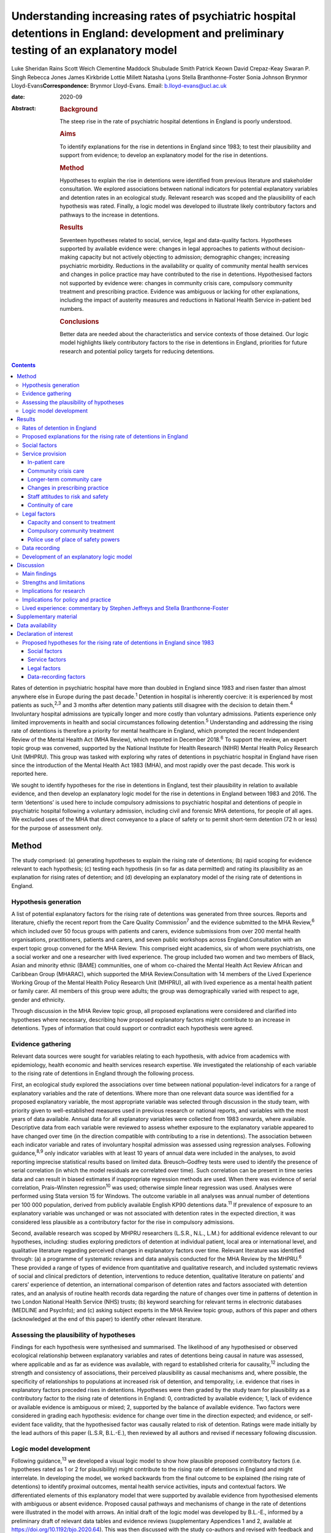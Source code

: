 =========================================================================================================================================
Understanding increasing rates of psychiatric hospital detentions in England: development and preliminary testing of an explanatory model
=========================================================================================================================================



Luke Sheridan Rains
Scott Weich
Clementine Maddock
Shubulade Smith
Patrick Keown
David Crepaz-Keay
Swaran P. Singh
Rebecca Jones
James Kirkbride
Lottie Millett
Natasha Lyons
Stella Branthonne-Foster
Sonia Johnson
Brynmor Lloyd-Evans\ **Correspondence:** Brynmor Lloyd-Evans. Email:
b.lloyd-evans@ucl.ac.uk

:date: 2020-09

:Abstract:
   .. rubric:: Background
      :name: sec_a1

   The steep rise in the rate of psychiatric hospital detentions in
   England is poorly understood.

   .. rubric:: Aims
      :name: sec_a2

   To identify explanations for the rise in detentions in England since
   1983; to test their plausibility and support from evidence; to
   develop an explanatory model for the rise in detentions.

   .. rubric:: Method
      :name: sec_a3

   Hypotheses to explain the rise in detentions were identified from
   previous literature and stakeholder consultation. We explored
   associations between national indicators for potential explanatory
   variables and detention rates in an ecological study. Relevant
   research was scoped and the plausibility of each hypothesis was
   rated. Finally, a logic model was developed to illustrate likely
   contributory factors and pathways to the increase in detentions.

   .. rubric:: Results
      :name: sec_a4

   Seventeen hypotheses related to social, service, legal and
   data-quality factors. Hypotheses supported by available evidence
   were: changes in legal approaches to patients without decision-making
   capacity but not actively objecting to admission; demographic
   changes; increasing psychiatric morbidity. Reductions in the
   availability or quality of community mental health services and
   changes in police practice may have contributed to the rise in
   detentions. Hypothesised factors not supported by evidence were:
   changes in community crisis care, compulsory community treatment and
   prescribing practice. Evidence was ambiguous or lacking for other
   explanations, including the impact of austerity measures and
   reductions in National Health Service in-patient bed numbers.

   .. rubric:: Conclusions
      :name: sec_a5

   Better data are needed about the characteristics and service contexts
   of those detained. Our logic model highlights likely contributory
   factors to the rise in detentions in England, priorities for future
   research and potential policy targets for reducing detentions.


.. contents::
   :depth: 3
..

Rates of detention in psychiatric hospital have more than doubled in
England since 1983 and risen faster than almost anywhere else in Europe
during the past decade.\ :sup:`1` Detention in hospital is inherently
coercive: it is experienced by most patients as such,\ :sup:`2,3` and 3
months after detention many patients still disagree with the decision to
detain them.\ :sup:`4` Involuntary hospital admissions are typically
longer and more costly than voluntary admissions. Patients experience
only limited improvements in health and social circumstances following
detention.\ :sup:`5` Understanding and addressing the rising rate of
detentions is therefore a priority for mental healthcare in England,
which prompted the recent Independent Review of the Mental Health Act
(MHA Review), which reported in December 2018.\ :sup:`6` To support the
review, an expert topic group was convened, supported by the National
Institute for Health Research (NIHR) Mental Health Policy Research Unit
(MHPRU). This group was tasked with exploring why rates of detentions in
psychiatric hospital in England have risen since the introduction of the
Mental Health Act 1983 (MHA), and most rapidly over the past decade.
This work is reported here.

We sought to identify hypotheses for the rise in detentions in England,
test their plausibility in relation to available evidence, and then
develop an explanatory logic model for the rise in detentions in England
between 1983 and 2016. The term ‘detentions’ is used here to include
compulsory admissions to psychiatric hospital and detentions of people
in psychiatric hospital following a voluntary admission, including civil
and forensic MHA detentions, for people of all ages. We excluded uses of
the MHA that direct conveyance to a place of safety or to permit
short-term detention (72 h or less) for the purpose of assessment only.

.. _sec1:

Method
======

The study comprised: (a) generating hypotheses to explain the rising
rate of detentions; (b) rapid scoping for evidence relevant to each
hypothesis; (c) testing each hypothesis (in so far as data permitted)
and rating its plausibility as an explanation for rising rates of
detention; and (d) developing an explanatory model of the rising rate of
detentions in England.

.. _sec1-1:

Hypothesis generation
---------------------

A list of potential explanatory factors for the rising rate of
detentions was generated from three sources. Reports and literature,
chiefly the recent report from the Care Quality Commission\ :sup:`7` and
the evidence submitted to the MHA Review,\ :sup:`6` which included over
50 focus groups with patients and carers, evidence submissions from over
200 mental health organisations, practitioners, patients and carers, and
seven public workshops across England.Consultation with an expert topic
group convened for the MHA Review. This comprised eight academics, six
of whom were psychiatrists, one a social worker and one a researcher
with lived experience. The group included two women and two members of
Black, Asian and minority ethnic (BAME) communities, one of whom
co-chaired the Mental Health Act Review African and Caribbean Group
(MHARAC), which supported the MHA Review.Consultation with 14 members of
the Lived Experience Working Group of the Mental Health Policy Research
Unit (MHPRU), all with lived experience as a mental health patient or
family carer. All members of this group were adults; the group was
demographically varied with respect to age, gender and ethnicity.

Through discussion in the MHA Review topic group, all proposed
explanations were considered and clarified into hypotheses where
necessary, describing how proposed explanatory factors might contribute
to an increase in detentions. Types of information that could support or
contradict each hypothesis were agreed.

.. _sec1-2:

Evidence gathering
------------------

Relevant data sources were sought for variables relating to each
hypothesis, with advice from academics with epidemiology, health
economic and health services research expertise. We investigated the
relationship of each variable to the rising rate of detentions in
England through the following process.

First, an ecological study explored the associations over time between
national population-level indicators for a range of explanatory
variables and the rate of detentions. Where more than one relevant data
source was identified for a proposed explanatory variable, the most
appropriate variable was selected through discussion in the study team,
with priority given to well-established measures used in previous
research or national reports, and variables with the most years of data
available. Annual data for all explanatory variables were collected from
1983 onwards, where available. Descriptive data from each variable were
reviewed to assess whether exposure to the explanatory variable appeared
to have changed over time (in the direction compatible with contributing
to a rise in detentions). The association between each indicator
variable and rates of involuntary hospital admission was assessed using
regression analyses. Following guidance,\ :sup:`8,9` only indicator
variables with at least 10 years of annual data were included in the
analyses, to avoid reporting imprecise statistical results based on
limited data. Breusch–Godfrey tests were used to identify the presence
of serial correlation (in which the model residuals are correlated over
time). Such correlation can be present in time series data and can
result in biased estimates if inappropriate regression methods are used.
When there was evidence of serial correlation, Prais–Winsten
regression\ :sup:`10` was used; otherwise simple linear regression was
used. Analyses were performed using Stata version 15 for Windows. The
outcome variable in all analyses was annual number of detentions per
100 000 population, derived from publicly available English KP90
detentions data.\ :sup:`11` If prevalence of exposure to an explanatory
variable was unchanged or was not associated with detention rates in the
expected direction, it was considered less plausible as a contributory
factor for the rise in compulsory admissions.

Second, available research was scoped by MHPRU researchers (L.S.R.,
N.L., L.M.) for additional evidence relevant to our hypotheses,
including: studies exploring predictors of detention at individual
patient, local area or international level, and qualitative literature
regarding perceived changes in explanatory factors over time. Relevant
literature was identified through: (a) a programme of systematic reviews
and data analysis conducted for the MHA Review by the MHPRU.\ :sup:`6`
These provided a range of types of evidence from quantitative and
qualitative research, and included systematic reviews of social and
clinical predictors of detention, interventions to reduce detention,
qualitative literature on patients’ and carers’ experience of detention,
an international comparison of detention rates and factors associated
with detention rates, and an analysis of routine health records data
regarding the nature of changes over time in patterns of detention in
two London National Health Service (NHS) trusts; (b) keyword searching
for relevant terms in electronic databases (MEDLINE and PsycInfo); and
(c) asking subject experts in the MHA Review topic group, authors of
this paper and others (acknowledged at the end of this paper) to
identify other relevant literature.

.. _sec1-3:

Assessing the plausibility of hypotheses
----------------------------------------

Findings for each hypothesis were synthesised and summarised. The
likelihood of any hypothesised or observed ecological relationship
between explanatory variables and rates of detentions being causal in
nature was assessed, where applicable and as far as evidence was
available, with regard to established criteria for causality,\ :sup:`12`
including the strength and consistency of associations, their perceived
plausibility as causal mechanisms and, where possible, the specificity
of relationships to populations at increased risk of detention, and
temporality, i.e. evidence that rises in explanatory factors preceded
rises in detentions. Hypotheses were then graded by the study team for
plausibility as a contributory factor to the rising rate of detentions
in England: 0, contradicted by available evidence; 1, lack of evidence
or available evidence is ambiguous or mixed; 2, supported by the balance
of available evidence. Two factors were considered in grading each
hypothesis: evidence for change over time in the direction expected; and
evidence, or self-evident face validity, that the hypothesised factor
was causally related to risk of detention. Ratings were made initially
by the lead authors of this paper (L.S.R, B.L.-E.), then reviewed by all
authors and revised if necessary following discussion.

.. _sec1-4:

Logic model development
-----------------------

Following guidance,\ :sup:`13` we developed a visual logic model to show
how plausible proposed contributory factors (i.e. hypotheses rated as 1
or 2 for plausibility) might contribute to the rising rate of detentions
in England and might interrelate. In developing the model, we worked
backwards from the final outcome to be explained (the rising rate of
detentions) to identify proximal outcomes, mental health service
activities, inputs and contextual factors. We differentiated elements of
this explanatory model that were supported by available evidence from
hypothesised elements with ambiguous or absent evidence. Proposed causal
pathways and mechanisms of change in the rate of detentions were
illustrated in the model with arrows. An initial draft of the logic
model was developed by B.L.-E., informed by a preliminary draft of
relevant data tables and evidence reviews (supplementary Appendices 1
and 2, available at https://doi.org/10.1192/bjo.2020.64). This was then
discussed with the study co-authors and revised with feedback and
reference to additional retrieved evidence in five iterative stages.

.. _sec2:

Results
=======

.. _sec2-1:

Rates of detention in England
-----------------------------

Data for the number of detentions in England were not available from NHS
Digital before 1988. National detention data collection methods changed
from April 2016,\ :sup:`11` so data after this point are not comparable
with previous data.

The annual rates of detentions per 100 000 population in England from
1988 to 2016 are shown in `Fig. 1 <#fig01>`__. Detention rates more than
doubled during this period, from 52 to 114 per 100 000 population. A
1-day census of the number of people per 100 000 population detained at
year-end each year also rose, from 26.0 in 1998 (the first year for
which data are available) to 36.5 in 2016. The rise in the rate of
detentions was steepest in the periods 1988–1996 and 2011–2016,
plateauing in between. Increases in detentions were greatest at the
point of admission. Overall detention rates, and detentions for
assessment (section 2 of the Mental Health Act 1983, MHA), rose
significantly during the study period. Rates of detention for treatment
(s.3 MHA) and use of forensic detentions did not change significantly
(supplementary Appendix 1). Use of legal powers by the police to bring
people to a hospital-based place of safety (s.135 or s.136 MHA) for
assessment – which were not included in our overall detention rate
variable – also increased significantly during the study period.
Individual patients are not distinguished in government KP90 detentions
data, which therefore cannot distinguish to what extent the rise in
detentions reflects more people being detained, or the same number of
people being detained more frequently. The data also cannot identify in
which clinical or demographic groups the rise in detentions occurred.
Fig. 1Rates of involuntary detentions per 100 000 population in England
1988–2016. Inv hosp, involuntary hospital admissions; s., section of the
Mental Health Act 1983; CTO, community treatment order; MHA, Mental
Health Act 1983; NHS, National Health Service.

.. _sec2-2:

Proposed explanations for the rising rate of detentions in England
------------------------------------------------------------------

Seventeen hypotheses for the rising rate of detentions in England were
generated. These are presented in the Appendix (immediately preceding
the References), with a brief description of the proposed mechanisms of
effect on detention rates. Consistent with previous work\ :sup:`7` we
have grouped the hypotheses as: social factors, service provision, legal
factors and data recording problems.

Available data relevant to each hypothesis are summarised in `Table
1 <#tab01>`__, along with results of statistical tests of association
with detention rate, where undertaken. Serial correlation was present
for all but one indicator variable, so Prais–Winsten regressions were
used. Full descriptive data and illustrative graphs showing change over
time for each explanatory variable are provided in supplementary
Appendix 1. Research evidence regarding the nature of the relationship
of each of these factors to detention rates is summarised below and
reported fully in supplementary Appendix 2. Table 1The relationship of
potential explanatory factors to detention rates: exploration of
available national dataHypothesis numberPotential explanatory variable
(measure)Data sourceData points,yearsMean annual increase,variable
unitsMean annual change,standardised unitsRelationship to detention
rate,coefficient (95% CI), *P*\ Significant association corroborates
hypothesis?1Relative poverty UK (% people earning <50% median national
income)OECD\ :sup:`14`\ 20−0.10−0.120.36 (−1.55 to 2.26), 0.695Not
significant1Income inequality (Gini
coefficient)ONS\ :sup:`15`\ 28−0.05−0.04−0.38 (−1.88 to 1.12), 0.605Not
significant1Rate of evictions per 100 000 populationMortgage and
landlord possession statistics\ :sup:`16`\ 18−3.44−0.120.02 (−0.04 to
0.08), 0.512Not significant1Unemployment rate (over 16 years old and
seasonally adjusted)Labour force survey\ :sup:`17`\ 29−0.10−0.06−1.56
(−3.74 to 0.62), 0.153Not significant1Number of racial hate crimes
recorded by the police per 1000 populationGOV.UK hate crime
statistics\ :sup:`18`\ 60.080.42n.a.1Number of reported racist incidents
per 1000 population (England and Wales)4−0.04−0.53n.a.1Proportion of
people in England and Wales reporting experience of racial
prejudiceBritish social attitudes survey\ :sup:`19`\ 20−0.24−0.060.13
(−0.07 to 0.33), 0.192Not significant1Fear and exclusion of people with
mental illness, 1994–2014Time to Change Attitudes to Mental Illness
Research Report (2014)\ :sup:`20`\ 14−0.23−0.08−1.38 (−2.70 to −0.07),
0.04No1Understanding and tolerance of mental illness,
1994–201414−0.01−0.01−0.47 (−2.30 to 1.35), 0.58Not
significant1Integrating people with mental illness into the community,
1994–2014\ `a <#tfn1_2>`__\ 140.210.080.06 (−1.50 to 1.61), 0.94Not
significant1Causes of mental illness and the need for special services,
1994– 201414−0.05−0.028−0.37 (−1.95 to 1.20), 0.62Not significant2Any
drug use (proportion of population)Crime survey for England and
Wales\ :sup:`21`\ 22−0.12−0.08 0.02 (−2.77 to 2.81), 0.99Not
significant2Alcohol use in general population (proportion using alcohol
in past week)ONS\ :sup:`22`\ 13−0.55−0.21−0.81 (−2.56 to 0.96), 0.335Not
significant2Rate of cannabis use per 100 000 hospital admissionsNHS
Digital hospital-admitted patient care
activity\ :sup:`23`\ 190.080.139.43 (4.29 to 14.56), 0.001Yes2Rate of
substance use excluding alcohol (ICD-10 F11– F19) per 100 000 hospital
admissions19−0.08−0.03 0.26 (−0.26 to 0.90), 0.256Not significant2Rate
of alcohol use per 100 000 hospital admissions192.410.11−0.02 (−0.11 to
0.07), 0.632Not significant3Proportion of males in
populationONS\ :sup:`17,24`\ 280.020.1154.48 (28.44 to 80.52)
<0.01Yes3Proportion of working-age adults in population28−0.13−0.10−0.66
(−8.31 to 6.99), 0.861Not significant3Urbanicity (UK)World
Bank\ :sup:`25`\ 290.170.109 (4.60 to 13.39), <0.01Yes3Proportion of
population from BAME groupsONS\ :sup:`17,24`\ 280.300.104.86 (2.28 to
7.45), <0.01Yes3Proportion of the population not born in the
UK280.270.11 5.13 (2.60 to 7.65), <0.01Yes4Rate of all consultation
episodes involving psychosis diagnoses per 100 000 populationNHS Digital
hospital admitted patient care activity\ :sup:`23`\ 19−0.73−0.120.02
(−0.12 to 0.17), 0.738Not significant4% of people reporting symptoms of
severe common mental disorder in the past
weekAPMS\ :sup:`26`\ 40.100.11n.a.4Number of people per 1000 population
assessed as having a psychotic disorder40.140.09n.a.5Social support
(Congdon social fragmentation index median)National census
data\ :sup:`27`\ 3−0.01−0.09n.a.6Number of people in contact with
secondary mental health services per 1000 populationNHS Digital Mental
Health Bulletin\ :sup:`28`\ 141.800.261.2 (−0.11 to 2.51), 0.068Not
significant6Mental health spend (inflation adjusted) per capita
(£)\ `a <#tfn1_2>`__\ NHS reference costs\ :sup:`29`\ 132.210.19−0.07
(−0.16 to 0.03), 0.162Not significant6Mental health spend per person in
contact with secondary mental health services (£)13−50.90−0.10−0.01
(−0.02 to 0.00)Yes6Mental health nurses number per 100 000 populationNHS
Digital Mental Health Bulletin\ :sup:`28`\ 9−1.57−0.30n.a.6Nurses in
community psychiatry number per 100 000 population90.080.10n.a.6Nursing
support staff total number per 100 000 population9−0.37−0.28n.a.6Nursing
support staff in community psychiatry per 100 000
population9−0.09−0.25n.a.6Number of psychiatrists per 100 000
population9−0.16−0.35n.a.6Number of CMHT patient contacts per 1000
population62.550.22n.a.6Number of CMHT contacts per person in contact
with mental health services6−0.09−0.20n.a.7,8Number of CRT contacts per
1000 population62.240.33n.a.7,8Number of CRT contacts per person in
contact with secondary mental health services6−0.00−0.01n.a.9NHS
psychiatric beds per 100 000 populationNHS Digital Mental Health
Bulletin: bed availability and occupancy
data\ :sup:`30`\ 28−3.24−0.12−0.55 (−0.75 to −0.3), <0.01Yes9Detentions
in non-NHS hospitals per 100 000 populationNHS Digital MHA statistics –
annual figures\ :sup:`11`\ 280.440.133.6 (2.43 to 4.78),
<0.01Yes12Percentage of all detentions in non-NHS hospitals280.370.123.7
(2.23 to 5.17), <0.01Yes12Antipsychotic depot prescriptions (in
1000s)NHS Digital prescription cost
analysis\ :sup:`31`\ 16−4.00−0.250.17 (−0.06 to 0.40), 0.137Not
significant12Clozapine prescriptions (in 1000s)160.080.061.41 (−0.80 to
3.62), 0.188Not significant14Readmissions to hospital following
revocations of CTO per 100 000 populationNHS Digital  MHA statistics –
annual figures\ :sup:`11`\ 80.320.35n.a.15All place of safety orders per
100 000 population281.430.121.01 (0.61 to 1.42), <0.01Yes15Number of
conversions from s.135 or s.136 to s.2280.210.136.74 (4.22 to 9.26),
<0.01Yes15Number of conversions from s.135 or s.136 to s.3280.020.098.2
(−5.68 to 22.09), 0.235Not significant [1]_ [2]_

.. _sec2-3:

Social factors
--------------

We considered whether the rise in detentions was related to: increased
social and economic hardship, reduced social support, demographic
change, increasing psychiatric morbidity, and increasing drug and
alcohol use in the population.

Internationally, wealthy countries tend to have higher rates of
detention.\ :sup:`1` However, at individual level, poverty and economic
hardship, and lack of social support, are associated with increased risk
of detention.\ :sup:`32` The two periods of economic recession in the UK
during the study period (1991 and 2008–2009)\ :sup:`33` coincide with or
immediately precede periods of steepest rise in detentions in England.
However, many established markers of economic hardship, including
unemployment rate, poverty/relative poverty and income inequality, do
not show clear evidence of change nationally over the study period
(`Table 1 <#tab01>`__). Evidence of reduced informal social support or
increased social discord during the study period is also limited: median
scores for social fragmentation – an established indicator of informal
social support,\ :sup:`34` collected every 10 years through national
census data – have changed little. More specific indicators of social
discord and discrimination, such as recorded hate crimes and racist
incidents, have available data only for recent years and provide an
inconclusive picture. Public attitudes to mental illness also appear to
be unchanged or to have become more positive, based on available data
from 1994 to 2014 (`Table 1 <#tab01>`__).

Men, younger adults (age 18–35) and people from Black, Asian and
minority ethnic (BAME) groups are at increased risk of detention in
England.\ :sup:`35,36` The proportion of the population in England from
all BAME groups has more than doubled between 1988 and 2016, as has the
proportion of non-UK-born people in the population. The proportion of
the population who are male has risen marginally. These rises may
contribute to a rise in detentions (`Table 1 <#tab01>`__). Conversely,
the proportion of the English population who are adults aged 18–35, the
highest-risk age group for detentions, has fallen as the number of older
adults has increased.

Available data suggest that psychiatric morbidity in England has
increased during the study period, consistent with our fourth
hypothesis. Adult Psychiatric Morbidity Survey (APMS) data collected
every 7 years indicate a consistent rise in prevalence of people with
common mental disorders with severe symptoms from 1993 to 2014, and a
possible recent rise in prevalence of people with psychosis.\ :sup:`26`
A clear causal pathway between increased overall psychiatric morbidity
and more detentions is lacking, however. The increasing number of people
seen in secondary mental health services (`Table 1 <#tab01>`__) may
reflect increased numbers of people with a severe mental health problem,
who are also at risk of detention. Alternatively, however, it could
reflect increases in help-seeking or service accessibility, which do not
influence rates of detention.

Contrary to our hypothesis, rates of drug and alcohol use in the general
population in England have fallen over the past 20 years). However,
psychiatric hospital admissions for people with substance use disorders
have risen since 2010 (supplementary Appendix 1), with a significant
association with detention rate across the whole study period for
cannabis use (`Table 1 <#tab01>`__). Three potential, not mutually
exclusive, explanations for this discrepancy are: (a) drug use has
increased among people accessing mental health services, in contrast to
the general population; (b) the greater availability of potent drugs,
including forms of cannabis such as skunk,\ :sup:`37` and novel
psychoactive substances with mental health risks\ :sup:`38` has
increased the risk of detention among drug users with mental health
problems; and (c) changing attitudes among mental health practitioners
to risk and safety and perceived treatability have led to more
detentions of people with mental health problems who use drugs,
independent of changes in patterns of drug use. We lack evidence to
definitively support or reject any of these explanations, and the causal
association of drug use and detention rates is uncertain (supplementary
Appendix 2, section 2).

.. _sec2-4:

Service provision
-----------------

Changes in the availability or quality of (a) in-patient care, (b)
community crisis care, (c) longer-term community care, (d) reduced
continuity of care during assessment for compulsory admission, (e) staff
attitudes to risk and safety and (f) changes in prescribing practice
were all considered as potential contributors to the rising rate of
detentions.

.. _sec2-4-1:

In-patient care
~~~~~~~~~~~~~~~

The rise in detentions has coincided with a dramatic reduction in NHS
psychiatric beds in England (`Table 1 <#tab01>`__). Plausible mechanisms
have been proposed for why reduced bed availability may lead to more
detentions.\ :sup:`39` Offer of in-patient admission may be delayed
until illness becomes more acute. Relapse and re-detention may be more
likely if patients are discharged prematurely because of bed pressures.
Patients may not accept voluntary admission if the only available beds
are far from home or because levels of disturbance in in-patient wards
have increased, as only the most severely unwell, mainly non-consenting
patients are admitted. Some psychiatrists report a perceived need to
(unlawfully) detain patients who could have been voluntarily admitted,
in order to secure prompt access to a bed.\ :sup:`40` P.K. and
colleagues\ :sup:`39` found that the association between bed reductions
and detention rates at local level in England was strongest with a
1-year time lag, i.e. increases in detentions follow bed cuts. This
suggests a possible causal relationship.

However, the same study found that a moderate correlation remained
between NHS bed reductions and rises in detentions, both
contemporaneously and with a time lag in the other direction, i.e. bed
reductions following rises in detentions,\ :sup:`39` which less clearly
indicates that bed reductions cause detentions. Increasing use of
private beds (`Table 1 <#tab01>`__) and increasing access to community
crisis alternatives\ :sup:`41` may mitigate some pressures caused by NHS
bed reductions. A recent systematic review found no studies that had
demonstrated a relationship between detention rates and bed occupancy
rates, another indicator of pressures on available beds.\ :sup:`32` An
even more recent study has reported no significant association between
in-patient bed numbers and detention rates in a multivariate model, for
the period from 1999 to 2016.\ :sup:`42` Internationally, greater
in-patient bed availability is associated with higher, not lower, rates
of compulsory admissions.\ :sup:`1`

.. _sec2-4-2:

Community crisis care
~~~~~~~~~~~~~~~~~~~~~

Specialist community crisis care has proliferated in England following
the national mandate in 2000 to introduce crisis resolution teams in the
NHS Plan,\ :sup:`43` and the accessibility of community crisis care may
have increased further since 2011.\ :sup:`41` However, no community
crisis service models have been shown to reduce compulsory
admissions.\ :sup:`44` Improvements in service quality in crisis
resolution teams had no impact on rates of compulsory admissions in a
recent English trial.\ :sup:`45` Hypotheses that reduced availability or
quality of community crisis services has contributed to rising detention
rates are not supported by available evidence.

.. _sec2-4-3:

Longer-term community care
~~~~~~~~~~~~~~~~~~~~~~~~~~

We have limited evidence about how the quality of care in community
services has changed since 1983. Over the past 15 years, the number of
patients seen by mental health services has increased substantially,
while overall mental health funding has increased only slightly and
community mental health service staffing has remained relatively stable.
Similar resources, spread across a larger patient group, have therefore
led to a reduction in mental health spend per patient in secondary care,
and in the number of contacts provided per patient in recent years in
some service settings, for example community mental health teams (`Table
1 <#tab01>`__).

The extent and quality of community mental health service provision may
relate to rates of detentions, although the relationship is complex.
Interventions delivered in longer-term community care are best supported
by current evidence as promising means to reduce detentions.\ :sup:`44`
Weich and colleagues\ :sup:`35` found that higher spending on community
mental health teams in England was associated with lower local detention
rates, but that health service areas with community teams assessed as
lower quality than others also had lower rates of detention. As their
reach increases, community mental health services, especially
higher-quality teams, may be getting better at detecting the need for
detention, but at the same time becoming less able to provide intensive
support to individuals where necessary to prevent detentions, as their
resources are spread more thinly across a larger patient group. Adult
social care spending has fallen since 2010–2011::sup:`46` this could
further reduce available support to prevent mental health crises and
subsequent detentions.

.. _sec2-4-4:

Changes in prescribing practice
~~~~~~~~~~~~~~~~~~~~~~~~~~~~~~~

Regarding prescribing practice, reductions in use of clozapine and depot
injections were proposed as factors that might increase patients’ risk
of relapse and therefore of detention. However, there has been no clear
reduction in the prescription of clozapine since 2007.\ :sup:`47`
National prescription cost data suggest that the number of items of
depot antipsychotic medication prescribed has reduced marginally since
2000. However, although the association between depot prescriptions and
(reduced) detentions was in the anticipated direction, this association
was not statistically significant (`Table 1 <#tab01>`__). Furthermore,
given variable dosing schedules, fewer prescriptions do not necessarily
reflect a reduction in the number of people for whom depot medications
are prescribed. Finally, there is some evidence that depot injections
may not increase adherence in any case.\ :sup:`48`

.. _sec2-4-5:

Staff attitudes to risk and safety
~~~~~~~~~~~~~~~~~~~~~~~~~~~~~~~~~~

Risk and safety are important considerations for mental health
staff,\ :sup:`49` and clinicians’ attitudes and responses to risk are
highly variable and subjective.\ :sup:`50,51` Perceived risk has
consistently been identified as the strongest predictor of outcome of
assessments for involuntary admission in English studies.\ :sup:`52–54`
The amendments to the MHA in 2007 extended the reach of coercion in
response to perceived risk by broadening legal definitions of mental
disorder and treatability, and introducing community coercion through
community treatment orders, and has been characterised as reflecting a
more general societal preoccupation with risk minimisation.\ :sup:`55`
Szmukler & Rose\ :sup:`49` identify an increasing salience for risk
assessment in mental healthcare internationally. It is plausible that
increasing focus by mental health staff on risk and safety may have
contributed to the rise in detentions since 1983. The increase in
detentions for assessment under section 2 of the MHA, rather than
treatment under section 3, may be consistent with an increasing
willingness by mental health staff to detain people in the context of
potential perceived risks, not just established known risks. However, we
cannot quantify any such change in attitudes or its impact on detention
rates.

.. _sec2-4-6:

Continuity of care
~~~~~~~~~~~~~~~~~~

We found little evidence regarding how changes in the continuity of care
at MHA assessments may affect the outcome of assessment and thus
detention rates. One small study suggests that presence of a community
professional, such as the patient's care coordinator, may reduce the
risk of a formal assessment for compulsory admission resulting in
detention.\ :sup:`54` However, we lack information about the extent of
any changes over time in the involvement in MHA assessments of
practitioners, including general practitioners, who know the patient
being assessed.

.. _sec2-5:

Legal factors
-------------

Three legal factors potentially relevant to detention are: (a) changing
legislative approaches to patients who lack decision-making capacity but
do not actively object to hospital admission; (b) the introduction of
compulsory community treatment; and (c) the police's use of legal powers
to bring people with suspected mental health problems to a place of
safety for assessment.

.. _sec2-5-1:

Capacity and consent to treatment
~~~~~~~~~~~~~~~~~~~~~~~~~~~~~~~~~

Since the Human Rights Act 1998 came into force in England in 2000,
enshrining the European Convention on Human Rights, it has been unlawful
to admit anyone to psychiatric hospital on a voluntary basis who lacks
the capacity to consent to this treatment. This requirement has been
reinforced by subsequent English case law, most notably the ‘Bournewood
judgment’ in 2004 and the ‘Cheshire West’ case in 2014. Deprivation of
liberty safeguards (DoLS) were introduced in 2008 as an addition to the
Mental Capacity Act 2005 (MCA): DoLS provide a legal framework for
approving in-patient admission and treatment for people who lack
decision-making capacity, without using detention under the MHA. It is
hypothesised that the rising rate of detentions in England may reflect
increasing compliance with human rights law through the application of
the MHA rather than DoLS to those who might previously have been
admitted voluntarily.

Available research suggests that, prior to the introduction of DoLS, as
many as 20% of in-patients were non-objecting and voluntarily admitted,
but lacked capacity to consent to admission.\ :sup:`56` In 2017–2018,
however, fewer than 4000 DoLS applications were completed for patients
in psychiatric hospitals,\ :sup:`57` i.e. only about 4% of roughly
100 000 admissions per year in total.\ :sup:`58` The uncertainty in
extrapolating from one small research study's findings is acknowledged,
and we do not know whether, in practice, some non-objecting patients who
lack decision-making capacity may still be (unlawfully) admitted to
hospital voluntarily. However, if detention under the MHA is always now
used to admit the remaining non-objecting patients who lack capacity but
are not subject to DOLS, this could explain a substantial proportion of
the rise in detentions in the past decade.

.. _sec2-5-2:

Compulsory community treatment
~~~~~~~~~~~~~~~~~~~~~~~~~~~~~~

The introduction of community treatment orders (CTOs) in 2008 has been
proposed as a potential contributor to the rising rate of detentions,
either by lowering the bar for readmission of patients subject to a CTO
(through the use of recall to hospital) or by increasing the risk of
relapse by facilitating earlier, premature hospital discharge following
the index admission leading to the CTO. The use of CTOs in England
increased year on year from 2008 to 2016, with the numbers of people
readmitted to hospital from a CTO rising correspondingly (`Table
1 <#tab01>`__). However, a recent systematic review\ :sup:`59` provides
clear evidence that internationally and in England, compulsory community
treatment has no effect on raising or reducing readmission rates. This
hypothesis is therefore not supported by available evidence.

.. _sec2-5-3:

Police use of place of safety powers
~~~~~~~~~~~~~~~~~~~~~~~~~~~~~~~~~~~~

Police use of legal powers (s.135 or s.136 MHA) to convey someone to a
health-based place of safety has risen markedly during the study period.
This has led to a corresponding increase in the number of people
admitted to psychiatric hospital following use of a police place of
safety order (`Table 1 <#tab01>`__). It is unknown what proportion of
these people might otherwise have been detained via a different pathway,
but it is plausible that police are becoming better at identifying
people who meet criteria for detention in hospital and bringing them to
the attention of health services. Some of those who are now detained via
a place of safety order may previously have been arrested or left in
public spaces or at home.

.. _sec2-6:

Data recording
--------------

The Care Quality Commission proposed that more complete reporting of
detentions by provider organisations may have led to an artefactual rise
in recorded detentions over the study period.\ :sup:`7` An analysis of
patient records from 2007 to 2016 in six London boroughs\ :sup:`60`
found substantially lower increases in detention rates in these boroughs
than those observed nationally. However, the extent of missing data in
the routine nationally collected KP90 data on detentions, and whether
this has changed over time, are unknown.

‘Double-counting’ in official statistics may contribute to a rise in the
recorded rate of detentions. Detention episodes within one provider
organisation are reported in the KP90 data used for this paper as a
single detention, even if a person is transferred from one form of
detention to another during this episode (e.g. transfers from a MHA
section 2 detention for assessment to section 3 detention for
treatment). However, recorded detentions in the KP90 data are inflated
by double-counting of transfers in care, where a patient is moved during
detention from one hospital to another run by a different provider
organisation.\ :sup:`36` This may account for between 12 and 20% of all
detentions recorded in the data, and accounts for the big drop in
English national detention records in 2017, when a new reporting system
was adopted.\ :sup:`34` The increase in the use of private hospitals
during the study period is associated with the rise in detentions
(`Table 1 <#tab01>`__) and suggests that transfers of care during
detentions might have increased, leading to more double-counting and an
artefactual rise in reported detentions. However, the extent of any such
rise over time is unknown.

.. _sec2-7:

Development of an explanatory logic model
-----------------------------------------

From the evidence summarised above, and presented more fully in
supplementary Appendices 1 and 2, ratings were made regarding the
strength of evidence for each proposed hypothesis to explain the rise in
detentions (`Table 2 <#tab02>`__). Table 2Strength of evidence ratings
for hypothesised explanations for the rise in detentionsExplanatory
factorEvidence for temporal relationship with change in detention
rates\ `a <#tfn2_2>`__\ Evidence for, or self-evident plausibility of,
causal relationship to risk of
detention\ `a <#tfn2_2>`__\ Rating\ `b <#tfn2_3>`__\ (1) Social and
economic hardshipEquivocalEquivocal1(2) Increased drug and alcohol
useEquivocalEquivocal1(3) Demographic change (increased numbers of those
at risk of detention)SupportedEquivocal2(4) Increasing rates of mental
illnessSupportedEquivocal2(5) Reduced informal social
supportEquivocalSupported1(6) Reduced availability and quality of
community mental health servicesEquivocalSupported2(7) Reduced
availability of alternatives to admissionContradictedEquivocal0(8)
Reduced quality and/or responsiveness of crisis
servicesEquivocalContradicted0(9) Reduced in-patient bed
capacitySupportedEquivocal1(10) Less continuity of care at MHA
assessmentsEquivocalEquivocal1(11) Greater aversion to risk among mental
health professionalsEquivocalSupported1(12) Changes in prescribing
practiceContradictedEquivocal0(13) Changes in legal and clinical
practice in respect of capacitySupportedSupported2(14) Introduction of
CTOs (and earlier discharge)SupportedContradicted0(15) Police more
likely to bring people to a health-based place of
safetySupportedEquivocal2(16) Better data reporting in recent
yearsEquivocalSupported1(17) Increase in transfers between hospitals
during admission leads to
double-countingEquivocalSupported1 [3]_ [4]_ [5]_

An explanatory logic model was then developed (supplementary Appendix
3). Hypotheses contradicted by available evidence were excluded from the
model. Bold and dashed text boxes were used to distinguish components of
the model supported by available evidence, and those for which available
evidence was ambiguous or lacking. Arrows highlighted possible
relationships between components of the model.

Following reviewers’ feedback on the full logic model described in
supplementary Appendix 3 and the initial paper draft, we decided to
develop a second visual explanatory model for the observed rise in rates
of detentions from 2010 onwards. The rationale for this second model is
that more data are available for potential explanatory factors in this
period. This complementary but simpler and clearer explanatory model
distinguishes two overarching pathways to the rise in detentions during
this decade: an increase in perceived need for detention; and an
increase in actual need. This second model is shown in `Fig.
2 <#fig02>`__. Fig. 2Two proposed pathways to the rising rate of
detentions in England 2011-16: a provisional explanatory model.

.. _sec3:

Discussion
==========

.. _sec3-1:

Main findings
-------------

Our explanatory model shows that societal, service-related and legal
factors may all contribute to the rise in detentions in England since
1983. Changes in legal approaches to safeguarding the rights of patients
who lack decision-making capacity are a probable major contributor to
the rapid increase in detentions in this decade. Rising levels of mental
illness and demographic change in the population may both contribute.
Mental health services and the police may be getting better at
identifying people who meet criteria for detention, while in some
community mental healthcare settings, increasingly stretched resources
may reduce the availability and intensity of the preventive support that
can be provided to patients to avert relapse or subsequent detention.

Other factors may be important, but we lack confirmatory evidence. These
include: increased exposure of vulnerable groups to economic and social
hardship, reduction of available informal social support, changes in
drug use among the patient population, changes in public and
practitioners’ attitudes to risk and safety, and reduced NHS in-patient
bed availability. The reported rise in detentions may have been inflated
by the unreliability of available data.

Available evidence suggests that reductions in the availability or
quality of community crisis care and the introduction of community
treatment orders have not contributed to the rise in detentions. We also
found evidence that public fear and exclusion of people with mental
illness has decreased in England during the study period, in
contradiction to a hypothesis that reduced tolerance of people with
mental health problems has driven the rise in detentions.

.. _sec3-2:

Strengths and limitations
-------------------------

Our paper collects and appraises the available evidence for and against
17 hypotheses for the rising detention rate, finding evidence to support
4 and reject 3 hypotheses. It thus provides the most comprehensive and
informed exploration to date of the rising rate of detentions in
England. We identify ten limitations of this paper. First, reported
detention rates are based on routinely collected national data that are
not wholly reliable. Second, our list of hypotheses to explain the
rising rate of detentions may not be exhaustive. For example, the impact
on detention rates of changing practices in discharge and transfer of
patients with mental health conditions from accident and emergency and
general hospitals was raised during the peer review process for this
paper. The selection and framing of hypotheses, and ratings of the
strength of evidence supporting each hypothesis, will inevitably reflect
the perspectives and biases of those involved. Both the MHA Review topic
group and the paper's authors comprised a range of mental health
stakeholders, but the most represented group in both was academic
psychiatrists. Third, because of the breadth of the topic, searches for
available evidence were not systematic, and relevant data or research
may have been overlooked. Fourth, our evaluation has highlighted
hypotheses for which corroborating evidence from explanatory variables
is available. However, hypotheses for which we lacked any relevant data
to explore associations with detentions may be equally important – for
example, changes in attitudes to risk and safety and risk assessment
practice among mental health professionals. Fifth, for some hypotheses
for which potential explanatory variables were identified, we lacked
sufficient data points to allow statistical exploration of their
relationship to detention rates. For variables with at least ten data
points for which we did conduct analyses, these were not informed by
power calculations: potentially important relationships may not have
achieved statistical significance. Sixth, identified associations
between explanatory variables and detention rates do not determine
whether relationships are causal. With the exception of in-patient bed
numbers, we were rarely able to establish temporality to inform
consideration of the direction of causation in associations. For many
hypotheses, additional available research was insufficient to
confidently infer or reject causality or establish mechanisms. For
example, it is unclear why men and people from BAME ethnic groups are
detained more often, and many proposed explanations lack empirical
support.\ :sup:`61` Seventh, for many of the explanatory variables that
we examined, data regarding changes over time were only available at
whole-population level, not specifically for those people who are
detained, or vulnerable to detention, thus creating risks of ecological
fallacies. This may have particularly limited our exploration of the
impact of social and economic factors on detention rates. For instance,
falls in overall poverty levels in England have not been experienced
equally among all demographic groups,\ :sup:`62` while the measure of
income inequality used in our analyses (the Gini coefficient) has been
criticised as being insufficiently sensitive to change.\ :sup:`63` We
have been unable to locate evidence specifically for people with mental
health problems regarding change over time in levels of unemployment,
work precarity, disposable income, benefits sanctions, living alone or
similar variables, with which to interrogate our hypotheses in more
depth. Eighth, we used a single source of data for each population-level
indicator used as potential explanatory variables, to allow comparisons
of change over time. However, for some indicators, there were changes
during the study period in data-reporting methods or acknowledged
concerns about data quality, which may limit the validity of comparisons
over time. Where identified, these are reported for each variable in
supplementary Appendix 1. Ninth, for mental health service provision,
staffing and funding, we have relied on available national data for
mental health services in general. Specific changes or pressures for
children's or older adults’ services may be obscured. Last, we have
mainly looked at the relationship between proposed explanatory factors
and detention rates individually. We were limited in how far we could
explore interrelationships between explanatory factors and cumulative
effects of exposure to several factors.

For these reasons, our proposed explanatory logic model has limited
empirical support. It does not offer certainty, but does illustrate
likely and possible contributory factors to the rising rate of
detentions in England between 1983 and 2016. We have looked specifically
for evidence to explain the rise in detentions in England during this
time period: our explanatory model may have less validity for other
countries and time periods.

.. _sec3-3:

Implications for research
-------------------------

This study was limited by the limited information available from routine
data about detentions in England. The complete KP90 data held by NHS
Digital, which allowed us to compare rates of detention over time, could
not yield answers to basic questions regarding in which clinical or
demographic groups the rise was occurring. Better routine data are
required. The change by NHS Digital in 2016–2017 to collecting complete
data about detentions at individual patient level\ :sup:`26` may address
this need to some extent over time. The development of local NHS systems
that allow researchers to access detailed, anonymised records for all
patients using local secondary mental health services\ :sup:`64` also
enables more sophisticated understanding of risk factors for detention
and changes over time.

Our study highlights numerous areas where further research is needed
regarding the relationship of potential explanatory factors to rates of
detention, especially for social and economic factors, and attitudes to
risk and safety.

Public health research indicates that increasing psychiatric morbidity
in England may be a result of increasing social deprivation,\ :sup:`65`
and that specific social and administrative measures may also influence
mental health outcomes: for instance, increases in ‘fitness for work’
tests being associated with more suicides.\ :sup:`66` We need a clearer
and more nuanced understanding of the extent of exposure to social and
economic stressors among people with mental health problems, how this
may change over time and how, if at all, it relates to changes in rates
of detention.

Practitioners’ attitudes to risk and safety are variable and highly
important regarding decisions to detain,\ :sup:`48–51` but changes over
time in clinical culture and practice are not easily evaluated
empirically. More qualitative research to understand the nature and
extent of practitioners’ biases and group-level stigma has been called
for, to aid understanding of the rise in detentions and the
disproportionately high rates of detention for people from BAME
groups.\ :sup:`61` A better understanding of what drives clinicians’
decision-making regarding detention is desirable, as is development and
evaluation of interventions to improve the quality of risk assessment
and encourage appropriate positive risk-taking.

In this context, three elements of the legal processes for detention are
priorities for further research. First, there is a need to understand
the causes and consequences of the specific rise in the use of section 2
of the MHA for assessment, rather than section 3 for treatment. Although
this may simply be an appropriate response to more new people requiring
detention,\ :sup:`60` the MHA Review expressed concerns that section 2
is being ‘overused’,\ :sup:`6` either through a growing perception that
it is less restrictive than a detention for treatment, or because it can
be easier to complete, as does not require a place of treatment to be
identified. Exploration of patient-level data is desirable regarding
circumstances and rates of conversion from assessment and treatment
sections, and their relationship to subsequent readmission rates.
Second, research is required to understand clinicians’ decision-making
processes in using MHA or MCA DoLS processes to detain patients who are
not objecting to admission but lack decision-making capacity, and how
this choice affects patients’ experiences and outcomes. Third, research
is needed to understand the circumstances in which patients are
discharged from detention following appeal to a tribunal. This may help
identify uses of detention that were unwarranted or avoidable, and how
these may contribute to the rising detention rate.

.. _sec3-4:

Implications for policy and practice
------------------------------------

There is considerable uncertainty about many of our proposed
explanations for the rise in detentions in England. Furthermore,
interventions might help to reduce detentions, even if they are
unrelated to the reasons for the rise: for example, improving community
crisis care. For these reasons, implications from our study for policy
and practice should be proposed with caution. However, we suggest three
areas of priority for reducing detentions.

First, an increase in detentions appears to have been an unintended
consequence of legislation and English case law regarding safeguarding
the rights of non-objecting patients who lack decision-making capacity
and require hospital admission. Clear guidance and training are required
for practitioners regarding assessment of capacity and when detention
under the MHA is indicated rather than use of DoLS provisions under the
MCA. Sufficient staff, appropriately trained in both processes, are
required to ensure that the most appropriate course of action can be
used in each case.

Second, the past decade has seen a large increase in the number of
people treated by secondary mental health services (in addition to the
expansion of psychological services in primary care), and a
corresponding reduction in the amount of care offered to each individual
patient in some service settings. This appears to have been a *de facto*
change in mental healthcare over the past decade rather than one
explicitly planned in policy. Within any level of total investment,
achieving the optimal balance between breadth and depth of care involves
weighing many different aims and priorities. Consideration should be
given by policy planners and commissioners to the share of healthcare
funding provided to mental health services, and to the potential effect
on detention rates of spreading mental health resources increasingly
widely, and thus away from the high-need, low-number group of patients
most vulnerable to detention.

Third, our study shows that not all the rise in detentions in England
necessarily relates directly to mental health service provision: wider
societal factors may be equally important to address. Potential
contributory factors such as increasing psychiatric morbidity and social
deprivation and inequalities require a broader public health and
governmental response. More attention to the potential mental health
impact of wider social policy is desirable.

.. _sec3-5:

Lived experience: commentary by Stephen Jeffreys and Stella Branthonne-Foster
-----------------------------------------------------------------------------

Collectively, we have personal experience of community and in-patient
mental health services. We commented on drafts of this paper but did not
contribute to the design and scope of the project.

The authors highlight gaps in detentions data: lack of individual-level
data and failure to differentiate between frequent individual detentions
and detention of more people, plus limited monitoring of Equality Act
2010 protected characteristics.

The paper suggests that detaining more patients lacking capacity, who
were previously admitted informally, is a major factor. However, this
hypothesis relates only to the second period of steepest rise in
detentions. Furthermore, it would be interesting to specifically examine
child and adolescent mental health services data for similar trends.

The children and young people's landscape is vastly different from that
of their adult counterparts and needs specific consideration. We regret
that data on children and young people are merged into the overall
national data-set; it is important to note the differences in services
(both in-patient and community), and the needs and presentations of
under-18s. We anticipate that absence of these data obscures factors
specific to that age group.

The biggest increases in detention rates have coincided with two periods
of recession, but the authors were unable to demonstrate the impact of
austerity or find data specific to those with mental health problems. We
suggest widening this investigation to encompass other and more
intangible factors associated with austerity and neoliberal ideology,
such as individualism, cuts in local services and financial uncertainty.
As there has also been a substantial increase in demand on community
mental health teams, this work should not be limited to rates of
detention.

The paper reveals that MHA section 2 detentions have increased, with
section 3 figures remaining stable. Are hospitals discharging patients
more quickly and perhaps too quickly owing to pressure on beds, are they
finding swifter methods of support and treatment, or are more people
being detained under the MHA unnecessarily?

Dr Gareth Owen, Professor Paul McCrone and Joe Botham from King's
College London helped to identify relevant data or research papers for
some of the evidence summaries in this paper. We thank Stephen Jeffreys
and Stella Branthonne-Foster, both members of the Lived Experience
Working Group in the National Institute for Health Research (NIHR)
Mental Health Policy Research Unit, for their commentary on this paper.

.. _sec5:

Supplementary material
======================

For supplementary material accompanying this paper visit
http://dx.doi.org/10.1192/bjo.2020.64.

.. container:: caption

   .. rubric:: 

   click here to view supplementary material

.. _sec-das:

Data availability
=================

The data supporting the findings of this study are available within the
article (and/or its supplementary materials).

This paper presents independent research commissioned and funded by the
National Institute for Health Research (NIHR) Policy Research Programme,
conducted through the NIHR Policy Research Unit in Mental Health
(PR-PRU-0916-22003). The views expressed are those of the authors and
not necessarily those of the NIHR, the Department of Health and Social
Care or its arm's length bodies, or other Government Departments. S.P.S.
is part-funded by the NIHR Collaboration for Leadership in Applied
Health Research and Care West Midlands (NIHR CLAHRC WM).

B.L.-E., C.M., S.S. were members of the Working Group for the
Independent Review of the Mental Health Act 1983. B.L.-E., C.M., S.S.,
D.C.-K., P.K. and S.P.S. were members of the expert topic group on
understanding the rising rate of detentions, which supported the
Independent Review of the Mental Health Act. The topic group was chaired
by S.W., and topic group members helped generate and refine study
hypotheses. B.L.-E., S.W., C.M., S.S., S.J. and L.S.-R. designed the
study. J.K. advised on relevant data sources. L.S.-R., L.M., N.L. and
B.L.-E. extracted data, scoped relevant research papers and drafted
hypothesis summaries for supplementary Appendix 2. L.S.-R. conducted
data analyses, with advice from R.J.. B.L.-E. and L.S.-R. drafted the
manuscript. All authors (L.S.-R., S.W., C.M., S.S., P.K., D.C.-K.,
S.P.S., R.J., J.K., L.M., S.B.-F., S.J., B.L.-E.) helped interpret
findings, revise the manuscript and approved the submitted version.

.. _nts5:

Declaration of interest
=======================

B.L.-E., C.M., S.S. were members of the Working Group for the
Independent Review of the Mental health Act 1983. B.L.-E., C.M., S.S.,
D.C.-K., P.K. and S.P.S. were members of the expert topic group on
understanding the rising rate of detentions, which supported the
Independent Review of the Mental Health Act. S.W. chaired the topic
group.

ICMJE forms are in the supplementary material, available online at
https://doi.org/10.1192/bjo.2020.64.

.. _sec4:

.. _sec4-1:

Proposed hypotheses for the rising rate of detentions in England since 1983
---------------------------------------------------------------------------

We hypothesised the following 17 potential contributory factors to the
rising rate of detentions, listed here with possible mechanisms for the
hypotheses (how might exposure to the hypothesised risk factors cause or
modify the risk of detention?)

.. _sec4-1-1:

Social factors
~~~~~~~~~~~~~~

Social and economic hardship: increased exposure to social stressors
leads to more frequent relapses in the patient population and/or
increase in rates of people developing a mental illness, leading to more
detentions (social stressors could include: poverty, unemployment,
social inequality, benefits sanctions, exposure to discrimination or
hate crime).Increased drug and alcohol use: increased substance misuse
leads to increased risk of relapse in the patient population and/or
increased rates of mental illness.Demographic change (increased numbers
of those at risk of detention): some demographic groups are at higher
risk of detention than others (i.e. men, people from BAME groups and
young adults age 18–35): if the proportion of the population from these
groups increases, we would expect higher rates of detention.Increasing
rates of mental illness: a proportion of those with mental illness
become so unwell that detention is required: higher rates of mental
illness lead to more detentions.Reduced informal social support: the
absence of informal support (and perhaps the increase in people living
alone) leads to higher rates of relapse; it also makes delivery of
community-based crisis care difficult, and admission more likely; bed
pressures result in the eventual need for detention.

.. _sec4-1-2:

Service factors
~~~~~~~~~~~~~~~

Reduced availability and quality of community mental health services:
reductions in the reach (number of patients seen) by community mental
health ongoing care services leads to reduced capacity to prevent
detentions. Reductions in the quantity and quality of care provided to
current patients (possibly due to reduced investment in community mental
health services) lead to increased rates of relapse, leading to more
detentions.Reduced availability of alternatives to admission: reduced
availability of less restrictive community alternatives to admission
leads to more compulsory admissions for patients not prepared to go into
hospital.Reduced quality and/or responsiveness of crisis services: later
intervention, or the lack of home treatment services, will result in
more patients needing to be admitted.Reduced in-patient bed capacity:
lack of availability of beds (evidenced by reduction in bed numbers or
increased bed occupancy rates) means that patients have longer to wait
for a bed and are therefore more unwell at the time of admission; or are
detained when voluntary admission was possible, in order to secure a
bed; or are discharged prematurely to free beds, leading to more
frequent relapse and re-detention.Less continuity of care at Mental
Health Act (MHA) assessments: assessment of risk may be more
conservative (and overestimated) by professionals who do not know the
patient.Increased focus on safety and risk among mental health
professionals: section 12 doctors and approved mental health
professionals (AMHPs) have become more likely to detain patients with a
risk and clinical presentation that would not have led to detention in
the past, owing to changes in professional culture and attitudes to
patient safety and risk management.Changes in prescribing practice:
reduced use of depot medication over time has led to reduced medication
adherence, resulting in more relapses and subsequent detentions. Reduced
use of clozapine over time has led to more relapses and subsequent
detentions.

.. _sec4-1-3:

Legal factors
~~~~~~~~~~~~~

Changes in legal and clinical practice in respect of patients who lack
decision-making capacity: following the *Bournewood* judgment (*HL v.
UK* [2004] ECHR 471) in 2004, non-objecting patients who lack
decision-making capacity, who might previously have been admitted to
hospital informally, must now be subject to a ‘lawful process’, i.e.
detention under the Mental Health Act 1983 or the Mental Capacity Act
2005 deprivation of liberty safeguards (DoLS).Introduction of community
treatment orders (CTOs) (and earlier discharge): (a) there is a lower
threshold for CTO recall than for admission following an MHA assessment,
so CTO patients are recalled to hospital who would not otherwise have
been detained, leading to an increase in compulsory admissions since
introduction of CTOs in 2008; (b) CTOs are used as a means of
facilitating early (premature) discharge, leading to frequent relapse
and recall/readmission.Police more likely to bring people to a place of
safety under section 135 or 136: increasing mental health awareness and
use of MHA sections 135 and 136 by the police lead to patients being
brought to a place of safety and subsequently detained, who would
previously have been arrested or left at home/in public places and not
have ended up detained through other routes.

.. _sec4-1-4:

Data-recording factors
~~~~~~~~~~~~~~~~~~~~~~

Better data reporting in recent years: over time, service providers are
submitting more complete data returns regarding detained patients, so
underreporting of detentions in official statistics reduces.Increase in
transfers between hospitals during admission leads to double-counting:
increasing bed pressures lead to an increase in transfers between
hospitals for patients during a detention (out-of-area NHS placements
and use of private hospitals), leading to increased double-counting of
detentions in KP90 data.

.. [1]
   OECD, Organisation for Economic Co-operation and Development; ONS,
   Office for National Statistics; n.a., not applicable; BAME, Black,
   Asian and minority ethnic; APMS, Adult Psychiatric Morbidity Survey;
   NHS, National Health Service; CMHT, community mental health team;
   CRT, crisis resolution team; MHA, Mental Health Act 1983; CTO,
   community treatment order; s., section (of MHA).

.. [2]
   Linear regression was conducted for this variable, not Prais–Winsten
   regression, as there was no evidence of auto-correlations.

.. [3]
   MHA, Mental Health Act 1983; CTO, community treatment order.

.. [4]
   Contradicted, contradicted by current evidence; equivocal, absent or
   ambiguous evidence; supported, supported by current evidence.

.. [5]
   0, hypothesis is contradicted by available evidence; 1, lack of
   evidence or available evidence is ambiguous or mixed; 2, hypothesis
   is supported by the balance of available evidence.
